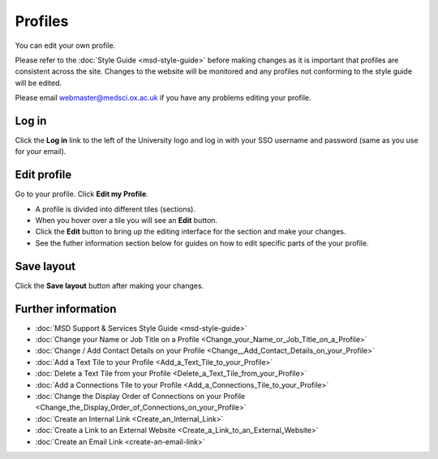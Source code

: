 Profiles
========

You can edit your own profile. 

Please refer to the :doc:`Style Guide <msd-style-guide>` before making changes as it is important that profiles are consistent across the site. Changes to the website will be monitored and any profiles not conforming to the style guide will be edited. 

Please email webmaster@medsci.ox.ac.uk if you have any problems editing your profile. 

Log in
------

.. image:: images/msd-profiles/log-in.png
   :alt: 
   :height: 233px
   :width: 550px
   :align: center


Click the **Log in** link to the left of the University logo and log in with your SSO username and password (same as you use for your email). 

Edit profile
------------

.. image:: images/msd-profiles/edit-profile.png
   :alt: 
   :height: 530px
   :width: 806px
   :align: center


Go to your profile. Click **Edit my Profile**.

.. image:: images/msd-profiles/f01aaae3-45c5-4f17-aa62-f451378111a6.png
   :alt: 
   :height: 524px
   :width: 968px
   :align: center


* A profile is divided into different tiles (sections). 
* When you hover over a tile you will see an **Edit** button. 
* Click the **Edit** button to bring up the editing interface for the section and make your changes. 
* See the futher information section below for guides on how to edit specific parts of the your profile. 

Save layout
-----------

.. image:: images/msd-profiles/save-layout.png
   :alt: 
   :height: 406px
   :width: 651px
   :align: center


Click the **Save layout** button after making your changes. 

Further information
-------------------

* :doc:`MSD Support & Services Style Guide <msd-style-guide>`
* :doc:`Change your Name or Job Title on a Profile <Change_your_Name_or_Job_Title_on_a_Profile>`
* :doc:`Change / Add Contact Details on your Profile <Change__Add_Contact_Details_on_your_Profile>`
* :doc:`Add a Text Tile to your Profile <Add_a_Text_Tile_to_your_Profile>`
* :doc:`Delete a Text Tile from your Profile <Delete_a_Text_Tile_from_your_Profile>`
* :doc:`Add a Connections Tile to your Profile <Add_a_Connections_Tile_to_your_Profile>`
* :doc:`Change the Display Order of Connections on your Profile <Change_the_Display_Order_of_Connections_on_your_Profile>` 
* :doc:`Create an Internal Link <Create_an_Internal_Link>`
* :doc:`Create a Link to an External Website <Create_a_Link_to_an_External_Website>`
* :doc:`Create an Email Link <create-an-email-link>`